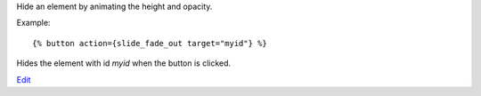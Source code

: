 
Hide an element by animating the height and opacity.

Example::

   {% button action={slide_fade_out target="myid"} %}

Hides the element with id `myid` when the button is clicked.

.. seealso:: actions :ref:`action-toggle`, :ref:`action-show`, :ref:`action-hide`, :ref:`action-fade_in`, :ref:`action-fade_out`, :ref:`action-slide_down`, :ref:`action-slide_up` and :ref:`action-slide_fade_in`.

`Edit <https://github.com/zotonic/zotonic/edit/master/doc/ref/actions/doc-slide_fade_out.rst>`_
